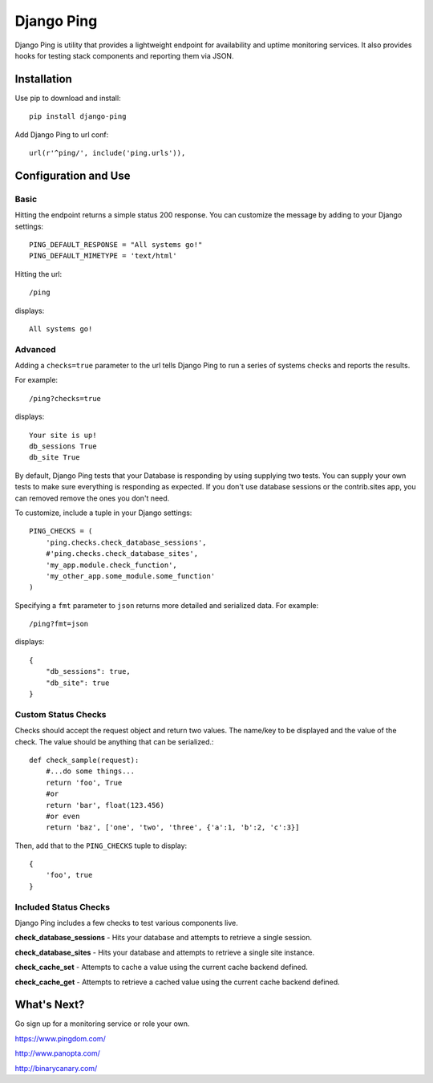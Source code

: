 Django Ping
===========

Django Ping is utility that provides a lightweight endpoint for availability and uptime monitoring services. It 
also provides hooks for testing stack components and reporting them via JSON.

Installation
------------

Use pip to download and install::

    pip install django-ping

Add Django Ping to url conf::

        url(r'^ping/', include('ping.urls')),

Configuration and Use
---------------------

Basic
~~~~~

Hitting the endpoint returns a simple status 200 response.
You can customize the message by adding to your Django settings::

    PING_DEFAULT_RESPONSE = "All systems go!"
    PING_DEFAULT_MIMETYPE = 'text/html'

Hitting the url::

    /ping
    
displays::

    All systems go!

Advanced
~~~~~~~~

Adding a ``checks=true`` parameter to the url tells Django Ping to run
a series of systems checks and reports the results.

For example::

    /ping?checks=true
    
displays::

    Your site is up!
    db_sessions True
    db_site True

By default, Django Ping tests that your Database is responding
by using supplying two tests.  You can supply your own tests
to make sure everything is responding as expected. If you don't
use database sessions or the contrib.sites app, you can removed
remove the ones you don't need.

To customize, include a tuple in your Django settings::

    PING_CHECKS = (
        'ping.checks.check_database_sessions',
        #'ping.checks.check_database_sites',
        'my_app.module.check_function',
        'my_other_app.some_module.some_function'
    )


Specifying a ``fmt`` parameter to ``json`` returns more detailed and serialized data.
For example::

    /ping?fmt=json
    
displays::

    {
        "db_sessions": true,
        "db_site": true
    }

Custom Status Checks
~~~~~~~~~~~~~~~~~~~~

Checks should accept the request object and return
two values. The name/key to be displayed
and the value of the check. The value should be anything
that can be serialized.::

    def check_sample(request):
        #...do some things...
        return 'foo', True
        #or
        return 'bar', float(123.456)
        #or even
        return 'baz', ['one', 'two', 'three', {'a':1, 'b':2, 'c':3}]

Then, add that to the ``PING_CHECKS`` tuple to display::

    {
        'foo', true
    }


Included Status Checks
~~~~~~~~~~~~~~~~~~~~~~

Django Ping includes a few checks to test various components
live.

**check_database_sessions** - Hits your database and attempts to retrieve a single session.

**check_database_sites** - Hits your database and attempts to retrieve a single site instance.

**check_cache_set** - Attempts to cache a value using the current cache backend defined.

**check_cache_get** - Attempts to retrieve a cached value using the current cache backend defined.

What's Next?
------------

Go sign up for a monitoring service or role your own.

https://www.pingdom.com/

http://www.panopta.com/

http://binarycanary.com/

